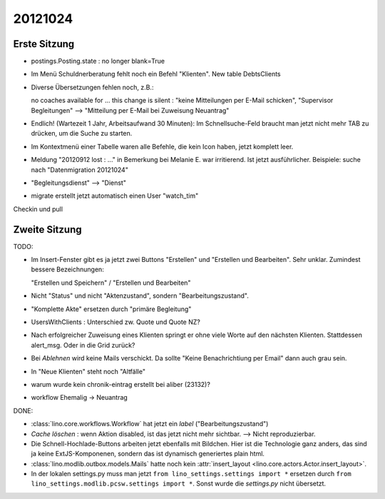 20121024
========

Erste Sitzung
--------------

- postings.Posting.state : no longer blank=True

- Im Menü Schuldnerberatung fehlt noch ein Befehl "Klienten".
  New table DebtsClients

- Diverse Übersetzungen fehlen noch, z.B.:

  no coaches available for ...
  this change is silent : "keine Mitteilungen per E-Mail schicken",
  "Supervisor Begleitungen" --> "Mitteilung per E-Mail bei
  Zuweisung Neuantrag"

- Endlich! (Wartezeit 1 Jahr, Arbeitsaufwand 30 Minuten): 
  Im Schnellsuche-Feld braucht man 
  jetzt nicht mehr TAB zu drücken, um die Suche zu starten.

- Im Kontextmenü einer Tabelle waren alle Befehle, die kein Icon haben, 
  jetzt komplett leer.

- Meldung "20120912 lost : ..." in Bemerkung bei Melanie E. war irritierend.
  Ist jetzt ausführlicher. 
  Beispiele: suche nach "Datenmigration 20121024"

- "Begleitungsdienst" --> "Dienst"

- migrate erstellt jetzt automatisch einen User "watch_tim"

Checkin und pull


Zweite Sitzung
--------------

TODO:

- Im Insert-Fenster gibt es ja jetzt zwei Buttons 
  "Erstellen" und "Erstellen und Bearbeiten". 
  Sehr unklar. Zumindest bessere Bezeichnungen:
   
  "Erstellen und Speichern" / "Erstellen und Bearbeiten"

- Nicht "Status" und nicht "Aktenzustand", sondern "Bearbeitungszustand".

- "Komplette Akte" ersetzen durch "primäre Begleitung"


- UsersWithClients : Unterschied zw. Quote und Quote NZ?

- Nach erfolgreicher Zuweisung eines Klienten springt er ohne viele Worte
  auf den nächsten Klienten. Stattdessen alert_msg. 
  Oder in die Grid zurück?

- Bei `Ablehnen` wird keine Mails verschickt. Da sollte "Keine
  Benachrichtiung per Email" dann auch grau sein.

- In "Neue Klienten" steht noch "Altfälle"

- warum wurde kein chronik-eintrag erstellt bei aliber (23132)?

- workflow Ehemalig -> Neuantrag







DONE:

- :class:`lino.core.workflows.Workflow` hat jetzt ein `label` ("Bearbeitungszustand")

- `Cache löschen` : wenn Aktion disabled, ist das jetzt nicht mehr sichtbar.
  --> Nicht reproduzierbar.
  
- Die Schnell-Hochlade-Buttons arbeiten jetzt ebenfalls mit Bildchen.
  Hier ist die Technologie ganz anders, das sind ja keine 
  ExtJS-Komponenen, sondern das ist dynamisch generiertes plain html.

- :class:`lino.modlib.outbox.models.Mails` hatte noch 
  kein :attr:`insert_layout <lino.core.actors.Actor.insert_layout>`.
  
- In der lokalen settings.py muss man jetzt 
  ``from lino_settings.settings import *``
  ersetzen durch 
  ``from lino_settings.modlib.pcsw.settings import *``.
  Sonst wurde die `settings.py` nicht übersetzt.
